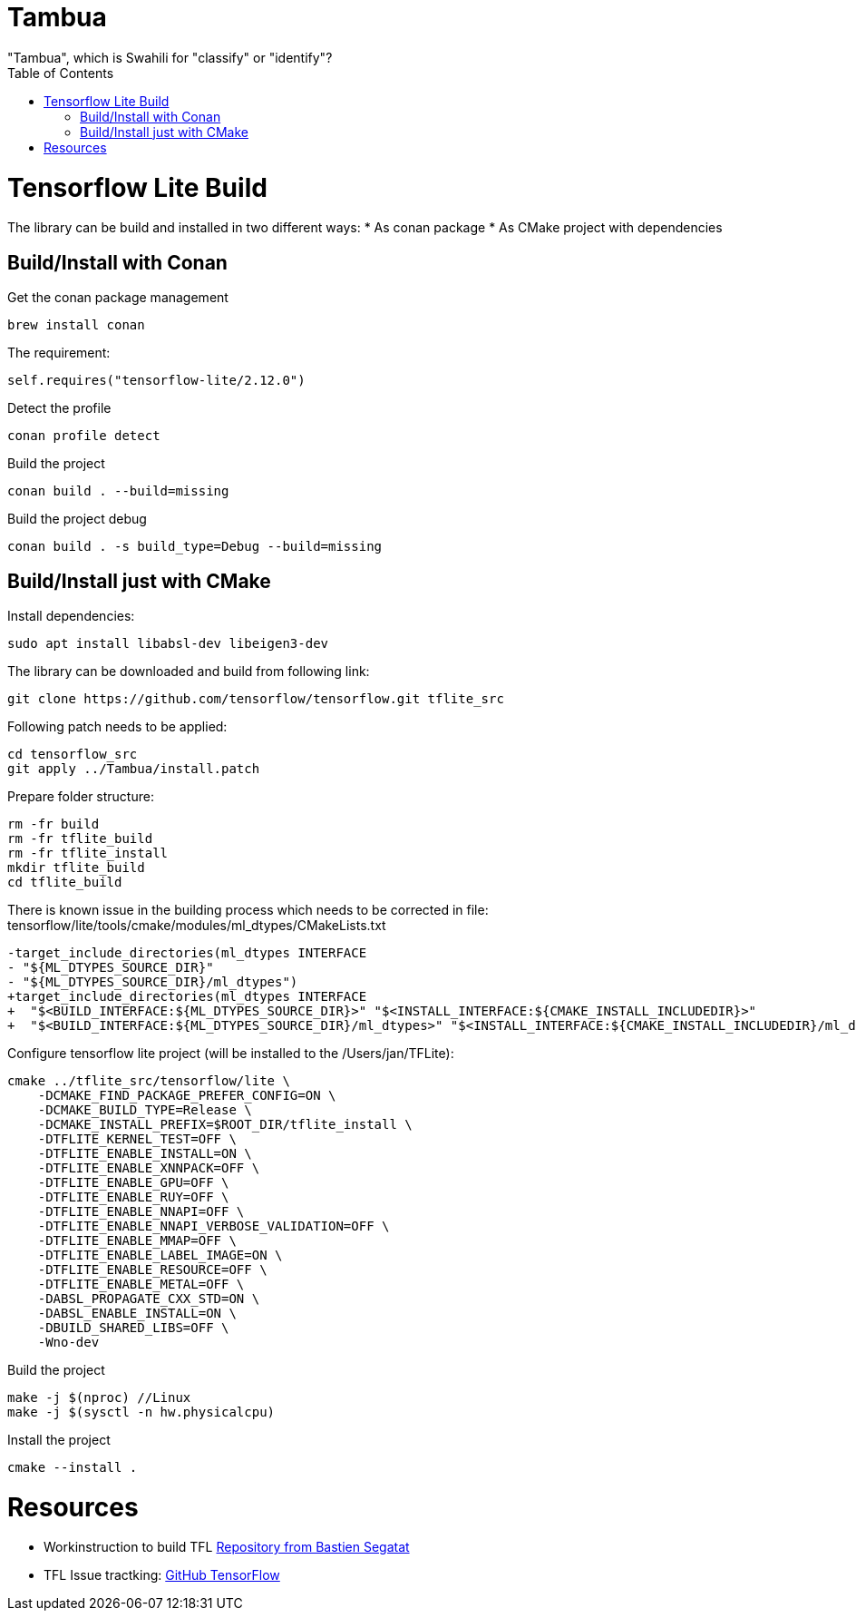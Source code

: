 :toc:

# Tambua
"Tambua", which is Swahili for "classify" or "identify"?

# Tensorflow Lite Build

The library can be build and installed in two different ways:
* As conan package
* As CMake project with dependencies

## Build/Install with Conan
Get the conan package management
----
brew install conan
----
The requirement:
----
self.requires("tensorflow-lite/2.12.0")
----
Detect the profile
----
conan profile detect
----
Build the project
----
conan build . --build=missing
----
Build the project debug
----
conan build . -s build_type=Debug --build=missing
----

## Build/Install just with CMake

Install dependencies:
----
sudo apt install libabsl-dev libeigen3-dev
----
The library can be downloaded and build from following link:
----
git clone https://github.com/tensorflow/tensorflow.git tflite_src
----
Following patch needs to be applied:
----
cd tensorflow_src
git apply ../Tambua/install.patch
----
Prepare folder structure:
----
rm -fr build
rm -fr tflite_build
rm -fr tflite_install
mkdir tflite_build
cd tflite_build
----
There is known issue in the building process which needs to be corrected in file: tensorflow/lite/tools/cmake/modules/ml_dtypes/CMakeLists.txt
----
-target_include_directories(ml_dtypes INTERFACE
- "${ML_DTYPES_SOURCE_DIR}"
- "${ML_DTYPES_SOURCE_DIR}/ml_dtypes")
+target_include_directories(ml_dtypes INTERFACE
+  "$<BUILD_INTERFACE:${ML_DTYPES_SOURCE_DIR}>" "$<INSTALL_INTERFACE:${CMAKE_INSTALL_INCLUDEDIR}>"
+  "$<BUILD_INTERFACE:${ML_DTYPES_SOURCE_DIR}/ml_dtypes>" "$<INSTALL_INTERFACE:${CMAKE_INSTALL_INCLUDEDIR}/ml_dtypes>")
----
Configure tensorflow lite project (will be installed to the /Users/jan/TFLite):
----
cmake ../tflite_src/tensorflow/lite \
    -DCMAKE_FIND_PACKAGE_PREFER_CONFIG=ON \
    -DCMAKE_BUILD_TYPE=Release \
    -DCMAKE_INSTALL_PREFIX=$ROOT_DIR/tflite_install \
    -DTFLITE_KERNEL_TEST=OFF \
    -DTFLITE_ENABLE_INSTALL=ON \
    -DTFLITE_ENABLE_XNNPACK=OFF \
    -DTFLITE_ENABLE_GPU=OFF \
    -DTFLITE_ENABLE_RUY=OFF \
    -DTFLITE_ENABLE_NNAPI=OFF \
    -DTFLITE_ENABLE_NNAPI_VERBOSE_VALIDATION=OFF \
    -DTFLITE_ENABLE_MMAP=OFF \
    -DTFLITE_ENABLE_LABEL_IMAGE=ON \
    -DTFLITE_ENABLE_RESOURCE=OFF \
    -DTFLITE_ENABLE_METAL=OFF \
    -DABSL_PROPAGATE_CXX_STD=ON \
    -DABSL_ENABLE_INSTALL=ON \
    -DBUILD_SHARED_LIBS=OFF \
    -Wno-dev
----
Build the project
----
make -j $(nproc) //Linux
make -j $(sysctl -n hw.physicalcpu)
----
Install the project
----
cmake --install .
----

# Resources

* Workinstruction to build TFL link:https://github.com/bastien-sagetat/photohead/blob/main/doc/soft_requirements.md[Repository from Bastien Segatat]
* TFL Issue tractking: link:https://github.com/tensorflow/tensorflow/issues/62381[GitHub TensorFlow]

